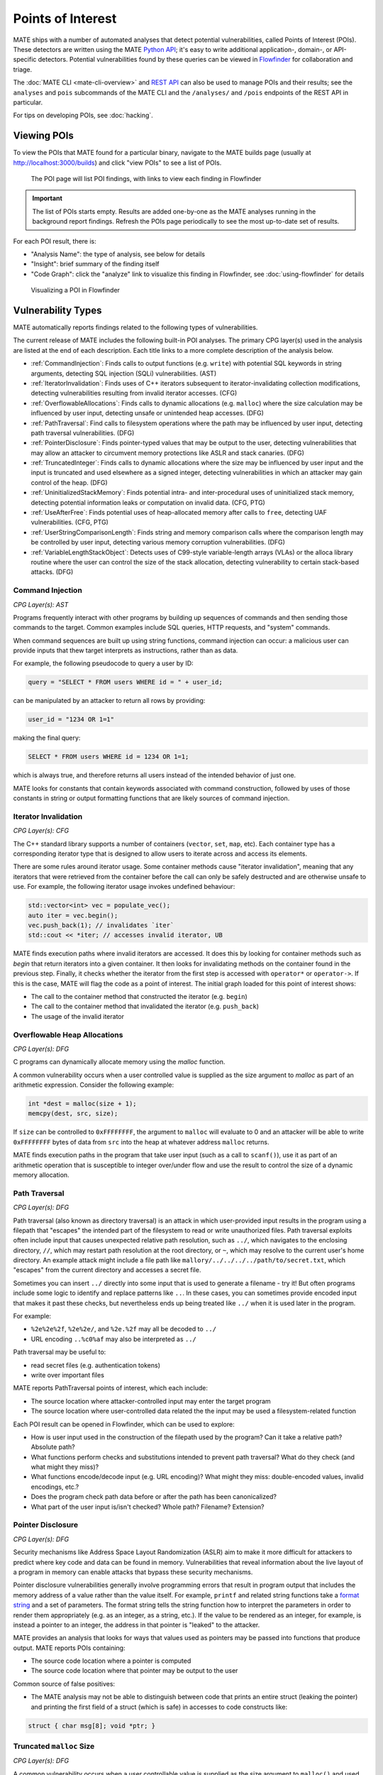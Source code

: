 ##################
Points of Interest
##################

..
   The first paragraph is duplicated in overview.rst, and the first sentence is
   in quickstart.rst. Updates to one should be reflected in the others.

MATE ships with a number of automated analyses that detect potential
vulnerabilities, called Points of Interest (POIs). These detectors are written
using the MATE `Python API <overview_query>`_; it's easy to write additional
application-, domain-, or API-specific detectors. Potential vulnerabilities
found by these queries can be viewed in `Flowfinder <overview_flowfinder>`_ for
collaboration and triage.

The :doc:`MATE CLI <mate-cli-overview>` and `REST API <api.html>`_ can also be
used to manage POIs and their results; see the ``analyses`` and ``pois``
subcommands of the MATE CLI and the ``/analyses/`` and ``/pois`` endpoints of
the REST API in particular.

For tips on developing POIs, see :doc:`hacking`.

************
Viewing POIs
************

To view the POIs that MATE found for a particular binary, navigate to the MATE
builds page (usually at `<http://localhost:3000/builds>`_) and click "view POIs"
to see a list of POIs.

.. figure:: assets/dashboard-pois.png
   :scale: 35

   The POI page will list POI findings, with links to view each finding in Flowfinder

.. important::
   The list of POIs starts empty. Results are added one-by-one as the MATE analyses running in the background report findings. Refresh the POIs page periodically to see the most up-to-date set of results.

For each POI result, there is:

- "Analysis Name": the type of analysis, see below for details
- "Insight": brief summary of the finding itself
- "Code Graph": click the "analyze" link to visualize this finding in Flowfinder, see :doc:`using-flowfinder` for details

.. figure:: assets/flowfinder-usage.png
   :scale: 15

   Visualizing a POI in Flowfinder

*******************
Vulnerability Types
*******************

..
  The POIs below are sorted alphabetically.

MATE automatically reports findings related to the following types of vulnerabilities.

The current release of MATE includes the following built-in POI analyses. The
primary CPG layer(s) used in the analysis are listed at the end of each
description. Each title links to a more complete description of the analysis
below.

* :ref:`CommandInjection`: Finds calls to output functions (e.g. ``write``) with
  potential SQL keywords in string arguments, detecting SQL injection (SQLi)
  vulnerabilities. (AST)

* :ref:`IteratorInvalidation`: Finds uses of C++ iterators subsequent to
  iterator-invalidating collection modifications, detecting vulnerabilities
  resulting from invalid iterator accesses. (CFG)

* :ref:`OverflowableAllocations`: Finds calls to dynamic allocations (e.g.
  ``malloc``) where the size calculation may be influenced by user input,
  detecting unsafe or unintended heap accesses. (DFG)

* :ref:`PathTraversal`: Find calls to filesystem operations where the path may be
  influenced by user input, detecting path traversal vulnerabilities. (DFG)

* :ref:`PointerDisclosure`: Finds pointer-typed values that may be output to the
  user, detecting vulnerabilities that may allow an attacker to circumvent
  memory protections like ASLR and stack canaries. (DFG)

* :ref:`TruncatedInteger`: Finds calls to dynamic allocations where the size may be
  influenced by user input and the input is truncated and used elsewhere as a
  signed integer, detecting vulnerabilities in which an attacker may gain
  control of the heap. (DFG)

* :ref:`UninitializedStackMemory`: Finds potential intra- and inter-procedural uses
  of uninitialized stack memory, detecting potential information leaks or
  computation on invalid data. (CFG, PTG)

* :ref:`UseAfterFree`: Finds potential uses of heap-allocated memory after calls to
  ``free``, detecting UAF vulnerabilities. (CFG, PTG)

* :ref:`UserStringComparisonLength`: Finds string and memory comparison calls where
  the comparison length may be controlled by user input, detecting various
  memory corruption vulnerabilities. (DFG)

* :ref:`VariableLengthStackObject`: Detects uses of C99-style variable-length
  arrays (VLAs) or the alloca library routine where the user can control the
  size of the stack allocation, detecting vulnerability to certain stack-based
  attacks. (DFG)

..
  The below descriptions are taken from the POI class docstrings, updates to one
  should be reflected in the other.

.. _CommandInjection:

Command Injection
=================

*CPG Layer(s): AST*

Programs frequently interact with other programs by building up sequences
of commands and then sending those commands to the target. Common examples
include SQL queries, HTTP requests, and "system" commands.

When command sequences are built up using string functions, command injection
can occur: a malicious user can provide inputs that thew target interprets
as instructions, rather than as data.

For example, the following pseudocode to query a user by ID:

.. code-block::

   query = "SELECT * FROM users WHERE id = " + user_id;


can be manipulated by an attacker to return all rows by providing:

.. code-block::

   user_id = "1234 OR 1=1"

making the final query:

.. code-block:: sql

   SELECT * FROM users WHERE id = 1234 OR 1=1;

which is always true, and therefore returns all users instead
of the intended behavior of just one.

MATE looks for constants that contain keywords associated with command construction,
followed by uses of those constants in string or output formatting functions that
are likely sources of command injection.

.. _IteratorInvalidation:

Iterator Invalidation
=====================

*CPG Layer(s): CFG*

The C++ standard library supports a number of containers (``vector``, ``set``, ``map``, etc). Each
container type has a corresponding iterator type that is designed to allow users to iterate across
and access its elements.

There are some rules around iterator usage. Some container methods cause "iterator invalidation",
meaning that any iterators that were retrieved from the container before the call can only be safely
destructed and are otherwise unsafe to use. For example, the following iterator usage invokes
undefined behaviour:

.. code-block:: c++

   std::vector<int> vec = populate_vec();
   auto iter = vec.begin();
   vec.push_back(1); // invalidates `iter`
   std::cout << *iter; // accesses invalid iterator, UB

MATE finds execution paths where invalid iterators are accessed. It does this by looking for
container methods such as `begin` that return iterators into a given container. It then looks for
invalidating methods on the container found in the previous step. Finally, it checks whether the
iterator from the first step is accessed with ``operator*`` or ``operator->``. If this is the case,
MATE will flag the code as a point of interest. The initial graph loaded for this point of interest
shows:

* The call to the container method that constructed the iterator (e.g. ``begin``)
* The call to the container method that invalidated the iterator (e.g. ``push_back``)
* The usage of the invalid iterator

.. _OverflowableAllocations:

Overflowable Heap Allocations
=============================

*CPG Layer(s): DFG*

C programs can dynamically allocate memory using the `malloc` function.

A common vulnerability occurs when a user controlled value is supplied as the size argument to
`malloc` as part of an arithmetic expression. Consider the following example:

.. code-block:: c

   int *dest = malloc(size + 1);
   memcpy(dest, src, size);

If ``size`` can be controlled to ``0xFFFFFFFF``, the argument to ``malloc`` will evaluate to 0 and
an attacker will be able to write ``0xFFFFFFFF`` bytes of data from ``src`` into the heap at
whatever address ``malloc`` returns.

MATE finds execution paths in the program that take user input (such as a call to ``scanf()``), use
it as part of an arithmetic operation that is susceptible to integer over/under flow and use the
result to control the size of a dynamic memory allocation.

.. _PathTraversal:

Path Traversal
==============

*CPG Layer(s): DFG*

Path traversal (also known as directory traversal) is an attack in which user-provided input results in the program using a filepath that "escapes" the intended part of the filesystem to read or write unauthorized files.
Path traversal exploits often include input that causes unexpected relative path resolution, such as ``../``, which navigates to the enclosing directory, ``//``, which may restart path resolution at the root directory, or ``~``, which may resolve to the current user's home directory. An example attack might include a file path like ``mallory/../../../../path/to/secret.txt``, which "escapes" from the current directory and accesses a secret file.

Sometimes you can insert ``../`` directly into some input that is used to generate a filename - try it!
But often programs include some logic to identify and replace patterns like ``..``.
In these cases, you can sometimes provide encoded input that makes it past these checks, but nevertheless ends up being treated like ``../`` when it is used later in the program.

For example:

- ``%2e%2e%2f``, ``%2e%2e/``, and ``%2e.%2f`` may all be decoded to ``../``
- URL encoding ``..%c0%af`` may also be interpreted as ``../``

Path traversal may be useful to:

- read secret files (e.g. authentication tokens)
- write over important files

MATE reports PathTraversal points of interest, which each include:

- The source location where attacker-controlled input may enter the target program
- The source location where user-controlled data related the the input may be used a filesystem-related function

Each POI result can be opened in Flowfinder, which can be used to explore:

- How is user input used in the construction of the filepath used by the program? Can it take a relative path? Absolute path?
- What functions perform checks and substitutions intended to prevent path traversal? What do they check (and what might they miss)?
- What functions encode/decode input (e.g. URL encoding)? What might they miss: double-encoded values, invalid encodings, etc.?
- Does the program check path data before or after the path has been canonicalized?
- What part of the user input is/isn't checked? Whole path? Filename? Extension?

.. _PointerDisclosure:

Pointer Disclosure
==================

*CPG Layer(s): DFG*

Security mechanisms like Address Space Layout Randomization (ASLR) aim to make it more difficult for attackers to predict where key code and data can be found in memory.
Vulnerabilities that reveal information about the live layout of a program in memory can enable attacks that bypass these security mechanisms.

Pointer disclosure vulnerabilities generally involve programming errors that result in program output that includes the memory address of a value rather than the value itself.
For example, ``printf`` and related string functions take a `format string <https://en.wikipedia.org/wiki/Printf_format_string>`_ and a set of parameters.
The format string tells the string function how to interpret the parameters in order to render them appropriately (e.g. as an integer, as a string, etc.).
If the value to be rendered as an integer, for example, is instead a pointer to an integer, the address in that pointer is "leaked" to the attacker.

MATE provides an analysis that looks for ways that values used as pointers may be passed into functions that produce output.
MATE reports POIs containing:

- The source code location where a pointer is computed
- The source code location where that pointer may be output to the user

Common source of false positives:

- The MATE analysis may not be able to distinguish between code that prints an entire struct (leaking the pointer) and printing the first field of a struct (which is safe) in accesses to code constructs like:

.. code-block:: C

   struct { char msg[8]; void *ptr; }

.. _TruncatedInteger:

Truncated ``malloc`` Size
=========================

*CPG Layer(s): DFG*

A common vulnerability occurs when a user controllable value is supplied as the size argument to
``malloc()`` and used elsewhere as a signed integer.

If the size argument is manipulated to exceed 2GB, the conversion to a signed integer will truncate
the value and result in an extremely negative value (-2GB). If this signed integer is used to
control reads/writes to the allocated memory, it can result in an attacker being able to write to
unexpected portions of the heap.

MATE finds execution paths in the program that take user input (such as a call to ``scanf()``), use it
to control the size of a dynamic memory allocation and then later convert the size to a signed
integer of equal or smaller width.

.. _UninitializedStackMemory:

Uninitialized Stack Memory Use
==============================

*CPG Layer(s): CFG, PTG*

In C and C++ programs, stack variables are not initialized by default.
If a program reads a newly-allocated stack variable before it has been written to, the program will generally contain "junk" data from whatever was last stored at the memory location.
Sometimes junk data is already useful to an adversary (e.g. to easily pass a "check if not ``0``" test), while other times an adversary may be able to control what data is at that location (e.g. content leftover from previous function invocations).

Normally, correct programs have the sequence:

1. **allocation**: reserve space on the stack for the variable near the start of the function
2. **initialization**: write some data to the variable
3. **use**: read data from that variable

MATE detects execution paths such that a **use** of a variable may be reached without passing through an **initialization** of that variable.
MATE reports points of interest that each include:

- The relevant variable name
- Where the variable is declared in the source code
- Where (in the source code) might that variable be used without having first been initialized

Look for:

- How might it be valuable for an adversary to control that variable? How is that variable used (e.g. in conditionals, array indexing, etc.) that might be useful to control?

Common source of false positives:

- Look for relevant calls to external (e.g. library) functions that initialize the variable. MATE can only analyze code included in the program, so relies on :doc:`signatures` to determine whether external library code is capable of initializing variables or not. If we don't have a complete signature, MATE will miss the initialization and report a false positive.
- MATE may report findings based on paths that may not actually be realizable: explore in Flowfinder and/or browsing the source to determine how that point in the code may be reached.

.. _UseAfterFree:

Use After Free (UAF)
====================

*CPG Layer(s): CFG, PTG*

Programs can allocate memory dynamically on the heap, using functions like ``malloc`` in C.
Normally, correct programs:

1. allocate memory with ``malloc()`` or similar
2. **use** that memory
3. **free** that memory with ``free()`` or similar

A Use After Free vulnerability is a condition in which memory is referenced (used) after it has been freed.
This may be useful in a variety of ways, generally related to enabling the attacker to control the data at the **use** site by having previously filled that memory location with advantageous contents.

MATE finds execution paths through the program that pass through a **free**, reaching a **use** site for a variable without having first passing through a (re)allocation function.
The POI results include:

- The source location where a variable's memory is **freed**
- The source location where that variable's memory is **used** without having first been (re)allocated

Recommendation: use Flowfinder to

1. Determine whether the use after free is feasible.
2. Determine how a control of the content of that variable could be useful.
3. Identify how to control the content of that variable. Will the content at the use site point to the previously used content? Can you cause/control a large number of allocations elsewhere so the free memory will likely contain useful values?

Common source of false positives:

- Similar to the uninitialized stack memory POI, if an external function performs the proper (re)allocation between the free and the use site, MATE may not be able to determine this (as MATE only analyzes the code in the program binary).
- Reasoning about dynamic behavior is challenging, and at times cannot be fully precise. In some cases, MATE may report findings that are not actually feasible in practice.
- In particular, a common code pattern results in use-sites that are only reachable if a pointer passes a null-pointer check. If a pointer is set to null after it has been freed, these use sites are not reachable in practice.


.. _UserStringComparisonLength:

User-Controlled String Comparisons
==================================

*CPG Layer(s): DFG*

Some string and memory comparison functions such as ``strncmp`` and ``memcmp`` take
an argument that limits the length of the strings that get compared. For
example, ``strcmp("password", "pass") == 0`` is false, but
``strncmp("password", "pass", 4) == 0`` is true.

If a length-limited comparison function is used in an
authentication check (e.g., to check a user-provided password) and an attacker
can control both the length argument and one of the string arguments, they may
be able to bypass the authentication check.

.. _VariableLengthStackObject:

Variable-Length Stack Allocations
=================================

*CPG Layer(s): DFG*

In most programs, variable-sized objects are dynamically allocated on the heap, and stack objects are fixed in size. There are two exceptions to this:

1. In C99, programmers may use Variable-Length Arrays (VLAs) to create dynamic stack objects
1. In some runtimes, the |alloca|_ library routine can dynamically allocate stack memory

.. |alloca| replace:: ``alloca()``
.. _alloca: https://man7.org/linux/man-pages/man3/alloca.3.html

Dynamic stack objects are inherently dangerous because of the stack's limited space: if a user can add arbitrarily sized objects to the stack, then they can potentially clash the stack with other memory regions in the program (like the heap) or even potentially write backwards from the current stack pointer.

MATE finds execution paths in the program that take user input (such as a call to ``scanf()``) and use that input to control the size of a stack object.
